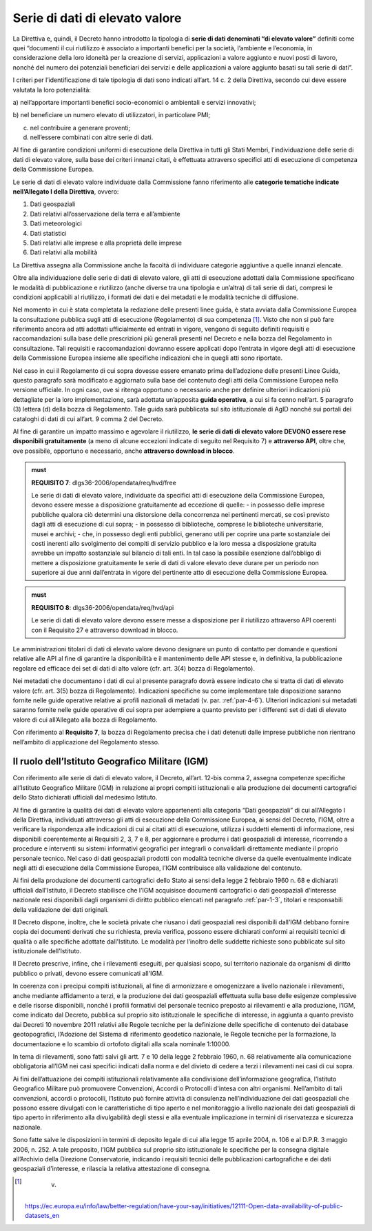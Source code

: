 .. _par-4-3:

Serie di dati di elevato valore
~~~~~~~~~~~~~~~~~~~~~~~~~~~~~~~

La Direttiva e, quindi, il Decreto hanno introdotto la tipologia di
**serie di dati denominati “di elevato valore”** definiti come quei
“\ documenti il cui riutilizzo è associato a importanti benefici per la
società, l’ambiente e l’economia, in considerazione della loro idoneità
per la creazione di servizi, applicazioni a valore aggiunto e nuovi
posti di lavoro, nonché del numero dei potenziali beneficiari dei
servizi e delle applicazioni a valore aggiunto basati su tali serie di
dati\ ”.

I criteri per l’identificazione di tale tipologia di dati sono indicati
all’art. 14 c. 2 della Direttiva, secondo cui deve essere valutata la loro
potenzialità:

a) nell’apportare importanti benefici socio-economici o ambientali e
servizi innovativi;

b) nel beneficiare un numero elevato di utilizzatori, in particolare
PMI;

c) nel contribuire a generare proventi;

d) nell’essere combinati con altre serie di dati.

Al fine di garantire condizioni uniformi di esecuzione della Direttiva
in tutti gli Stati Membri, l’individuazione delle serie di dati di
elevato valore, sulla base dei criteri innanzi citati, è effettuata
attraverso specifici atti di esecuzione di competenza della Commissione
Europea.

Le serie di dati di elevato valore individuate dalla Commissione
fanno riferimento alle **categorie tematiche indicate nell’Allegato I della
Direttiva**, ovvero:

1. Dati geospaziali

2. Dati relativi all’osservazione della terra e all’ambiente

3. Dati meteorologici

4. Dati statistici

5. Dati relativi alle imprese e alla proprietà delle imprese

6. Dati relativi alla mobilità

La Direttiva assegna alla Commissione anche la facoltà di individuare
categorie aggiuntive a quelle innanzi elencate.

Oltre alla individuazione delle serie di dati di elevato valore, gli
atti di esecuzione adottati dalla Commissione specificano le modalità di
pubblicazione e riutilizzo (anche diverse tra una tipologia e un’altra)
di tali serie di dati, compresi le condizioni applicabili al riutilizzo,
i formati dei dati e dei metadati e le modalità tecniche di diffusione.

Nel momento in cui è stata completata la redazione delle presenti linee
guida, è stata avviata dalla Commissione Europea la consultazione
pubblica sugli atti di esecuzione (Regolamento) di sua competenza [1]_. Visto che non si
può fare riferimento ancora ad atti adottati ufficialmente ed entrati in
vigore, vengono di seguito definiti requisiti e raccomandazioni sulla
base delle prescrizioni più generali presenti nel Decreto e nella bozza
del Regolamento in consultazione. Tali requisiti e raccomandazioni dovranno
essere applicati dopo l’entrata in vigore degli atti di esecuzione della
Commissione Europea insieme alle specifiche indicazioni che in quegli
atti sono riportate.

Nel caso in cui il Regolamento di cui sopra dovesse essere
emanato prima dell’adozione delle presenti Linee Guida, questo paragrafo
sarà modificato e aggiornato sulla base del contenuto degli atti della
Commissione Europea nella versione ufficiale. In ogni caso, ove si
ritenga opportuno o necessario anche per definire ulteriori indicazioni
più dettagliate per la loro implementazione, sarà adottata un’apposita
**guida operativa**, a cui si fa cenno nell’art. 5 paragrafo (3) lettera
(d) della bozza di Regolamento. Tale guida sarà pubblicata sul sito
istituzionale di AgID nonché sui portali dei cataloghi di dati di cui
all’art. 9 comma 2 del Decreto.

Al fine di garantire un impatto massimo e agevolare il riutilizzo, **le
serie di dati di elevato valore DEVONO essere rese disponibili
gratuitamente** (a meno di alcune eccezioni indicate di seguito nel
Requisito 7) e **attraverso API**, oltre che, ove possibile, opportuno e
necessario, anche **attraverso download in blocco**.

.. admonition:: must

    **REQUISITO 7**: dlgs36-2006/opendata/req/hvd/free

    Le serie di dati di elevato valore, individuate da specifici atti di esecuzione della Commissione Europea, devono essere messe a disposizione gratuitamente ad eccezione di quelle:
    -	in possesso delle imprese pubbliche qualora ciò determini una distorsione della concorrenza nei pertinenti mercati, se così previsto dagli atti di esecuzione di cui sopra;
    - in possesso di biblioteche, comprese le biblioteche universitarie, musei e archivi;
    -	che, in possesso degli enti pubblici, generano utili per coprire una parte sostanziale dei costi inerenti allo svolgimento dei compiti di servizio pubblico e la loro messa a disposizione gratuita avrebbe un impatto sostanziale sul bilancio di tali enti. In tal caso la possibile esenzione dall’obbligo di mettere a disposizione gratuitamente le serie di dati di valore elevato deve durare per un periodo non superiore ai due anni dall’entrata in vigore del pertinente atto di esecuzione della Commissione Europea.


.. admonition:: must

    **REQUISITO 8**: dlgs36-2006/opendata/req/hvd/api

    Le serie di dati di elevato valore devono essere messe a disposizione per il riutilizzo attraverso API coerenti con il Requisito 27 e attraverso download in blocco.

Le amministrazioni titolari di dati di elevato valore devono designare
un punto di contatto per domande e questioni relative alle API al fine
di garantire la disponibilità e il mantenimento delle API stesse e, in
definitiva, la pubblicazione regolare ed efficace dei set di dati di
alto valore (cfr. art. 3(4) bozza di Regolamento).

Nei metadati che documentano i dati di cui al presente paragrafo dovrà
essere indicato che si tratta di dati di elevato valore (cfr. art. 3(5) bozza
di Regolamento). Indicazioni specifiche su come implementare tale
disposizione saranno fornite nelle guide operative relative ai profili
nazionali di metadati (v. par. :ref:`par-4-6`). Ulteriori indicazioni sui
metadati saranno fornite nelle guide operative di cui sopra per
adempiere a quanto previsto per i differenti set di dati di elevato
valore di cui all’Allegato alla bozza di Regolamento.

Con riferimento al **Requisito 7**, la bozza di Regolamento precisa che
i dati detenuti dalle imprese pubbliche non rientrano nell’ambito di
applicazione del Regolamento stesso.


.. _par-4-3-1:

Il ruolo dell’Istituto Geografico Militare (IGM)
^^^^^^^^^^^^^^^^^^^^^^^^^^^^^^^^^^^^^^^^^^^^^^^^

Con riferimento alle serie di dati di elevato valore, il Decreto,
all’art. 12-bis comma 2, assegna competenze specifiche all’Istituto
Geografico Militare (IGM) in relazione ai propri compiti istituzionali e
alla produzione dei documenti cartografici dello Stato dichiarati
ufficiali dal medesimo Istituto.

Al fine di garantire la qualità dei dati di elevato valore appartenenti
alla categoria “Dati geospaziali” di cui all’Allegato I della Direttiva,
individuati attraverso gli atti di esecuzione della Commissione Europea,
ai sensi del Decreto, l’IGM, oltre a verificare la rispondenza alle
indicazioni di cui ai citati atti di esecuzione, utilizza i suddetti
elementi di informazione, resi disponibili coerentemente ai Requisiti 2,
3, 7 e 8, per aggiornare e produrre i dati geospaziali di interesse,
ricorrendo a procedure e interventi su sistemi informativi geografici
per integrarli o convalidarli direttamente mediante il proprio personale
tecnico. Nel caso di dati geospaziali prodotti con modalità tecniche
diverse da quelle eventualmente indicate negli atti di esecuzione della
Commissione Europea, l’IGM contribuisce alla validazione del contenuto.

Ai fini della produzione dei documenti cartografici dello Stato ai sensi
della legge 2 febbraio 1960 n. 68 e dichiarati ufficiali dall'Istituto, il Decreto stabilisce che l’IGM acquisisce documenti
cartografici o dati geospaziali d’interesse nazionale resi disponibili
dagli organismi di diritto pubblico elencati nel paragrafo :ref:`par-1-3`, titolari
e responsabili della validazione dei dati originali.

Il Decreto dispone, inoltre, che le società private che riusano i dati
geospaziali resi disponibili dall’IGM debbano fornire copia dei
documenti derivati che su richiesta, previa verifica, possono essere
dichiarati conformi ai requisiti tecnici di qualità o alle specifiche
adottate dall'Istituto. Le modalità per l’inoltro delle suddette
richieste sono pubblicate sul sito istituzionale dell’Istituto.

Il Decreto prescrive, infine, che i rilevamenti eseguiti, per qualsiasi
scopo, sul territorio nazionale da organismi di diritto pubblico o
privati, devono essere comunicati all'IGM.

In coerenza con i precipui compiti istituzionali, al fine di armonizzare
e omogenizzare a livello nazionale i rilevamenti, anche mediante
affidamento a terzi, e la produzione dei dati geospaziali effettuata
sulla base delle esigenze complessive e delle risorse disponibili,
nonché i profili formativi del personale tecnico preposto ai rilevamenti
e alla produzione, l’IGM, come indicato dal Decreto, pubblica sul
proprio sito istituzionale le specifiche di interesse, in aggiunta a
quanto previsto dai Decreti 10 novembre 2011 relativi alle Regole
tecniche per la definizione delle specifiche di contenuto dei database
geotopografici, l’Adozione del Sistema di riferimento geodetico
nazionale, le Regole tecniche per la formazione, la documentazione e lo
scambio di ortofoto digitali alla scala nominale 1:10000.

In tema di rilevamenti, sono fatti salvi gli artt. 7 e 10 della legge 2
febbraio 1960, n. 68 relativamente alla comunicazione obbligatoria
all’IGM nei casi specifici indicati dalla norma e del divieto di cedere
a terzi i rilevamenti nei casi di cui sopra.

Ai fini dell’attuazione dei compiti istituzionali relativamente alla
condivisione dell’informazione geografica, l’Istituto Geografico
Militare può promuovere Convenzioni, Accordi o Protocolli d'intesa con
altri organismi. Nell’ambito di tali convenzioni, accordi o protocolli,
l’Istituto può fornire attività di consulenza nell’individuazione dei
dati geospaziali che possono essere divulgati con le caratteristiche di
tipo aperto e nel monitoraggio a livello nazionale dei dati geospaziali
di tipo aperto in riferimento alla divulgabilità degli stessi e alla
eventuale implicazione in termini di riservatezza e sicurezza nazionale.

Sono fatte salve le disposizioni in termini di deposito legale di cui
alla legge 15 aprile 2004, n. 106 e al D.P.R. 3 maggio 2006, n. 252. A
tale proposito, l’IGM pubblica sul proprio sito istituzionale le
specifiche per la consegna digitale all’Archivio della Direzione
Conservatorie, indicando i requisiti tecnici delle pubblicazioni
cartografiche e dei dati geospaziali d’interesse, e rilascia la relativa
attestazione di consegna.


.. [1]
    v.
   https://ec.europa.eu/info/law/better-regulation/have-your-say/initiatives/12111-Open-data-availability-of-public-datasets_en
